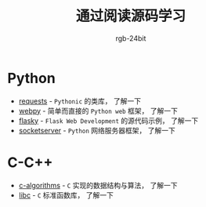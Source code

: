 #+TITLE:      通过阅读源码学习
#+AUTHOR:     rgb-24bit

* Python
  + [[file:requests/README.org][requests]] - ~Pythonic~ 的类库， 了解一下
  + [[file:webpy/README.org][webpy]] - 简单而直接的 ~Python web~ 框架， 了解一下
  + [[file:flasky/README.org][flasky]] - ~Flask Web Development~ 的源代码示例， 了解一下
  + [[file:socketserver/README.org][socketserver]] - ~Python~ 网络服务器框架， 了解一下
    
* C-C++
  + [[file:c-algorithms/README.org][c-algorithms]] - ~C~ 实现的数据结构与算法，  了解一下
  + [[file:libc/README.org][libc]] - ~C~ 标准函数库， 了解一下

